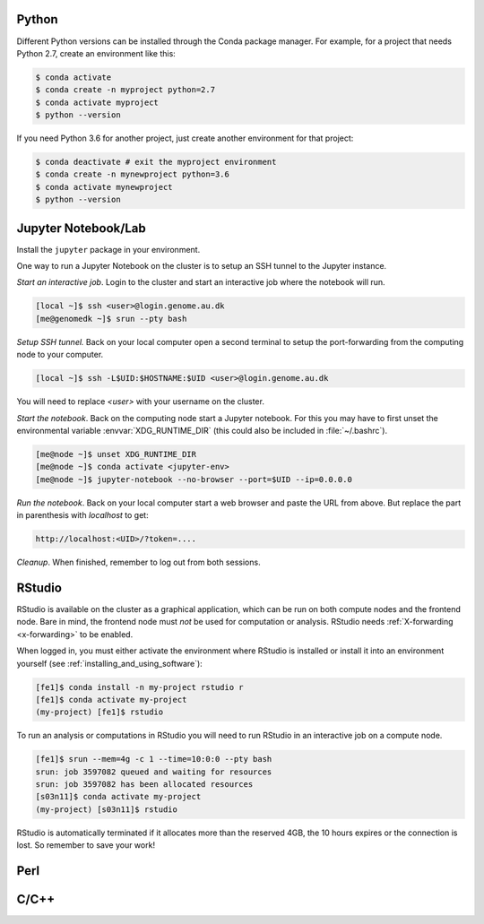 Python
======

Different Python versions can be installed through the Conda package manager.
For example, for a project that needs Python 2.7, create an environment like
this:

.. code-block:: console

    $ conda activate
    $ conda create -n myproject python=2.7
    $ conda activate myproject
    $ python --version

If you need Python 3.6 for another project, just create another environment
for that project:

.. code-block:: console

    $ conda deactivate # exit the myproject environment
    $ conda create -n mynewproject python=3.6
    $ conda activate mynewproject
    $ python --version

Jupyter Notebook/Lab
====================

Install the ``jupyter`` package in your environment.

One way to run a Jupyter Notebook on the cluster is to setup an SSH tunnel to
the Jupyter instance.

*Start an interactive job*. Login to the cluster and start an interactive job
where the notebook will run.

.. code-block:: console

    [local ~]$ ssh <user>@login.genome.au.dk
    [me@genomedk ~]$ srun --pty bash

*Setup SSH tunnel.* Back on your local computer open a second terminal to setup
the port-forwarding from the computing node to your computer.

.. code-block:: console

    [local ~]$ ssh -L$UID:$HOSTNAME:$UID <user>@login.genome.au.dk

You will need to replace `<user>` with your username on the cluster.

*Start the notebook*. Back on the computing node start a Jupyter notebook.
For this you may have to first unset the environmental variable
:envvar:`XDG_RUNTIME_DIR` (this could also be included in
:file:`~/.bashrc`).

.. code-block:: console

    [me@node ~]$ unset XDG_RUNTIME_DIR
    [me@node ~]$ conda activate <jupyter-env>
    [me@node ~]$ jupyter-notebook --no-browser --port=$UID --ip=0.0.0.0

*Run the notebook*. Back on your local computer start a web browser and
paste the URL from above. But replace the part in parenthesis with
`localhost` to get:

.. code-block:: plain

    http://localhost:<UID>/?token=....

*Cleanup*. When finished, remember to log out from both sessions.

RStudio
=======

RStudio is available on the cluster as a graphical application, which can
be run on both compute nodes and the frontend node. Bare in mind, the
frontend node must *not* be used for computation or analysis. RStudio needs
:ref:`X-forwarding <x-forwarding>` to be enabled.

When logged in, you must either activate the environment where RStudio is
installed or install it into an environment yourself
(see :ref:`installing_and_using_software`):

.. code-block:: console

    [fe1]$ conda install -n my-project rstudio r
    [fe1]$ conda activate my-project
    (my-project) [fe1]$ rstudio

To run an analysis or computations in RStudio you will need to run RStudio in
an interactive job on a compute node.

.. code-block:: console

   [fe1]$ srun --mem=4g -c 1 --time=10:0:0 --pty bash
   srun: job 3597082 queued and waiting for resources
   srun: job 3597082 has been allocated resources
   [s03n11]$ conda activate my-project
   (my-project) [s03n11]$ rstudio

RStudio is automatically terminated if it allocates more than the reserved 4GB,
the 10 hours expires or the connection is lost. So remember to save your work!

Perl
====


C/C++
=====

